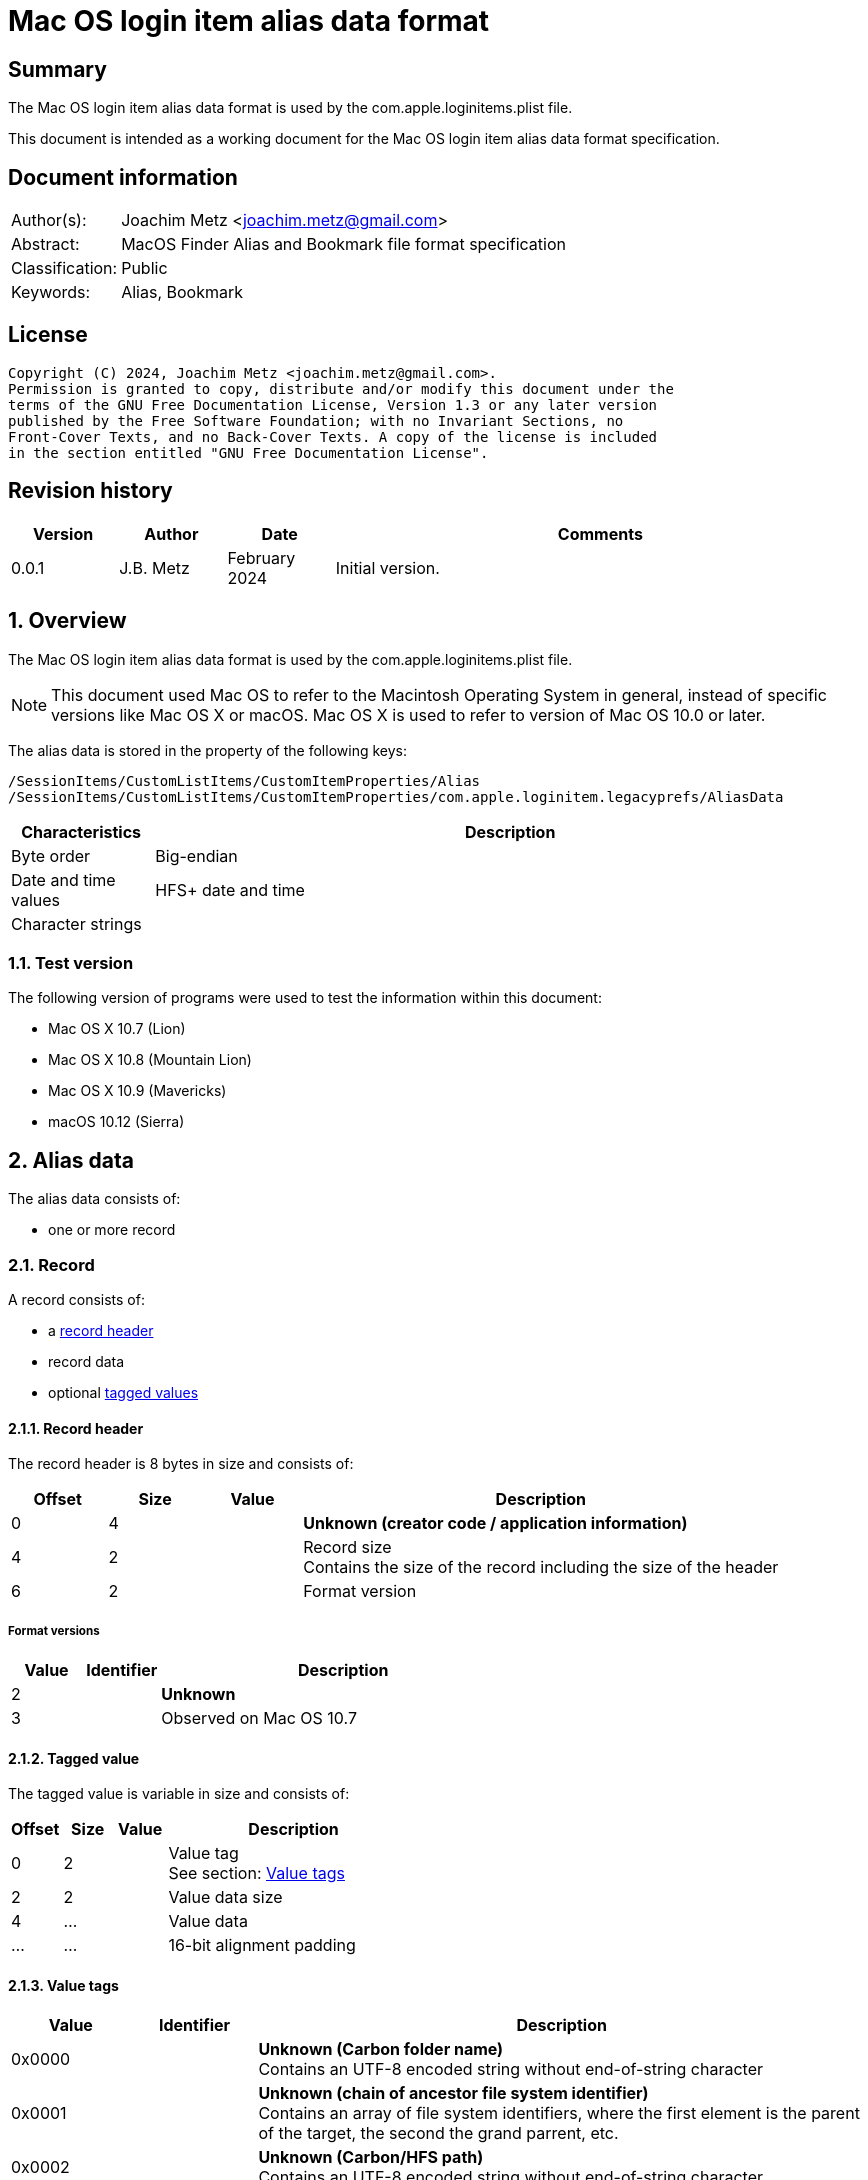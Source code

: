 = Mac OS login item alias data format

:toc:
:toclevels: 4

:numbered!:
[abstract]
== Summary

The Mac OS login item alias data format is used by the 
com.apple.loginitems.plist file.

This document is intended as a working document for the Mac OS login item
alias data format specification.

[preface]
== Document information

[cols="1,5"]
|===
| Author(s): | Joachim Metz <joachim.metz@gmail.com>
| Abstract: | MacOS Finder Alias and Bookmark file format specification
| Classification: | Public
| Keywords: | Alias, Bookmark
|===

[preface]
== License

....
Copyright (C) 2024, Joachim Metz <joachim.metz@gmail.com>.
Permission is granted to copy, distribute and/or modify this document under the
terms of the GNU Free Documentation License, Version 1.3 or any later version
published by the Free Software Foundation; with no Invariant Sections, no
Front-Cover Texts, and no Back-Cover Texts. A copy of the license is included
in the section entitled "GNU Free Documentation License".
....

[preface]
== Revision history

[cols="1,1,1,5",options="header"]
|===
| Version | Author | Date | Comments
| 0.0.1 | J.B. Metz | February 2024 | Initial version.
|===

:numbered:
== Overview

The Mac OS login item alias data format is used by the 
com.apple.loginitems.plist file.

[NOTE]
This document used Mac OS to refer to the Macintosh Operating System in general,
instead of specific versions like Mac OS X or macOS. Mac OS X is used to refer
to version of Mac OS 10.0 or later.

The alias data is stored in the property of the following keys:

....
/SessionItems/CustomListItems/CustomItemProperties/Alias
/SessionItems/CustomListItems/CustomItemProperties/com.apple.loginitem.legacyprefs/AliasData
....

[cols="1,5",options="header"]
|===
| Characteristics | Description
| Byte order | Big-endian
| Date and time values | HFS+ date and time
| Character strings |
|===

=== Test version

The following version of programs were used to test the information within
this document:

* Mac OS X 10.7 (Lion)
* Mac OS X 10.8 (Mountain Lion)
* Mac OS X 10.9 (Mavericks)
* macOS 10.12 (Sierra)

== Alias data

The alias data consists of:

* one or more record

=== Record

A record consists of:

* a <<record_header,record header>>
* record data
* optional <<tagged_value,tagged values>>

==== [[record_header]]Record header

The record header is 8 bytes in size and consists of:

[cols="1,1,1,5",options="header"]
|===
| Offset | Size | Value | Description
| 0 | 4 | | [yellow-background]*Unknown (creator code / application information)*
| 4 | 2 | | Record size +
Contains the size of the record including the size of the header
| 6 | 2 | | Format version
|===

===== Format versions

[cols="1,1,5",options="header"]
|===
| Value | Identifier | Description
| 2 | | [yellow-background]*Unknown*
| 3 | | Observed on Mac OS 10.7
|===

==== [[tagged_value]]Tagged value

The tagged value is variable in size and consists of:

[cols="1,1,1,5",options="header"]
|===
| Offset | Size | Value | Description
| 0 | 2 | | Value tag +
See section: <<value_tags,Value tags>>
| 2 | 2 | | Value data size
| 4 | ... | | Value data
| ... | ... | | 16-bit alignment padding
|===

==== [[value_tags]]Value tags

[cols="1,1,5",options="header"]
|===
| Value | Identifier | Description
| 0x0000 | | [yellow-background]*Unknown (Carbon folder name)* +
Contains an UTF-8 encoded string without end-of-string character
| 0x0001 | | [yellow-background]*Unknown (chain of ancestor file system identifier)* +
Contains an array of file system identifiers, where the first element is the parent of the target, the second the grand parrent, etc.
| 0x0002 | | [yellow-background]*Unknown (Carbon/HFS path)* +
Contains an UTF-8 encoded string without end-of-string character
| 0x0003 | | [yellow-background]*Unknown (AppleShare zone (a string))*
| 0x0004 | | [yellow-background]*Unknown (AppleShare server name (a string))*
| 0x0005 | | [yellow-background]*Unknown (AppleShare username (a string))*
| 0x0006 | | [yellow-background]*Unknown (Driver name)* +
Contains an UTF-8 encoded string without end-of-string character
| | |
| 0x0009 | | [yellow-background]*Unknown (Network mount information)*
| 0x000a | | [yellow-background]*Unknown (Dial-up connection information)*
| | |
| 0x000e | | Target file name +
See section: <<utf16_string_tagged_value_data,UTF-16 string tagged value data>>
| 0x000f | | Volume name +
See section: <<utf16_string_tagged_value_data,UTF-16 string tagged value data>>
| 0x0010 | | [yellow-background]*Unknown (High resolution volume creation date (65536ths of a second since 1904-01-01 00:00:00 UTC))*
| 0x0011 | | [yellow-background]*Unknown (High resolution creation date (65536ths of a second since 1904-01-01 00:00:00 UTC))*
| 0x0012 | | (POSIX) target path +
The path is relative from the mount point +
Contains an UTF-8 encoded string without end-of-string character
| 0x0013 | | (POSIX) volume mount point +
Contains an UTF-8 encoded string without end-of-string character
| 0x0014 | | [yellow-background]*Unknown (Recursive alias of disk image (an alias record) )*
| 0x0015 | | [yellow-background]*Unknown (User home length prefix (two-byte integer, says how many directory levels to the user’s home folder))*
| | |
| 0xfffe | | [yellow-background]*Unknown (None)*
| 0xffff | | Terminator +
Indicates the end of the tagged values +
Contains a value data size of 0
|===

==== [[utf16_string_tagged_value_data]]UTF-16 string tagged value data

[cols="1,1,1,5",options="header"]
|===
| Offset | Size | Value | Description
| 0 | 2 | | Number of characters
| 2 | ... | | String data +
Contains an UTF-16 big-endian encoded string without end-of-string character
|===

=== Alias data version 2 record

The alias data version 2 record is variable in size and consists of:

[cols="1,1,1,5",options="header"]
|===
| Offset | Size | Value | Description
4+| _Record header_
| 0 | 4 | 0 | [yellow-background]*Unknown (creator code / application information)*
| 4 | 2 | | Record size +
Contains the size of the record including the size of the header
| 6 | 2 | 2 | Format version
4+| _Record data_
| 8 | 2 | | Alias type +
See section: <<alias_type,Alias types>>
| 10 | 28 | | Volume name string, where the first byte contains the size of the string
| 38 | 4 | | Volume creation date +
Contains a HFS+ date and time in seconds
| 42 | 2 | | File system type +
See section: <<file_system_type_v2,File system type - version 2>>
| 44 | 2 | | Disk type +
See section: <<disk_types,Disk types>>
| 46 | 4 | | File system identifier of the parent (directory) +
Contains -1 (0xffffffff) if not set.
| 50 | 64 | | Target name string, where the first byte contains the size of the string
| 114 | 4 | | File system identifier of the target +
Contains -1 (0xffffffff) if not set.
| 118 | 4 | | Target creation date +
Contains a HFS+ date and time in seconds
| 122 | 4 | | [yellow-background]*Unknown (target creator code)*
| 126 | 4 | | [yellow-background]*Unknown (target type code)*
| 130 | 2 | | [yellow-background]*Unknown (Number of directory levels from alias to root (or -1))*
| 132 | 2 | | [yellow-background]*Unknown (Number of directory levels from root to target (or -1))*
| 134 | 4 | | [yellow-background]*Unknown (volume attributes/flags)*
| 138 | 2 | | [yellow-background]*Unknown (volume file system type)*
| 140 | 10 | | [yellow-background]*Unknown*
|===

==== [[file_system_type_v2]]File system type - version 2

[cols="1,1,5",options="header"]
|===
| Value | Identifier | Description
| "H+" | | HFS+
| "HX" | | HFSX
|===

=== Alias data version 3 record

The alias data version 3 record is variable in size and consists of:

[cols="1,1,1,5",options="header"]
|===
| Offset | Size | Value | Description
4+| _Record header_
| 0 | 4 | 0 | [yellow-background]*Unknown (creator code / application information)*
| 4 | 2 | | Record size +
Contains the size of the record including the size of the header
| 6 | 2 | 3 | Format version
4+| _Record data_
| 8 | 2 | | Alias type +
See section: <<alias_type,Alias types>>
| 10 | 8 | | High resolution volume creation date +
Contains a HFS+ date and time in 65536ths of a second
| 18 | 4 | | File system type +
See section: <<file_system_type_v3,File system type - version 3>>
| 22 | 2 | | Disk type +
See section: <<disk_types,Disk types>>
| 24 | 4 | | File system identifier of the parent (directory)
| 28 | 4 | | File system identifier of the target
| 32 | 8 | | High resolution target creation date +
Contains a HFS+ date and time in 65536ths of a second
| 40 | 4 | | [yellow-background]*Unknown (volume attributes/flags)*
| 44 | 14 | | [yellow-background]*Unknown*
|===

==== [[file_system_type_v3]]File system type - version 3

[cols="1,1,5",options="header"]
|===
| Value | Identifier | Description
| "BDcu" | | UDF
| "BDIS" | | FAT32
| "BDxF" | | exFAT
| "H+\x00\x00" | HFS+
| "HX\x00\x00" | HFSX
| "KG\x00\x00" | FTP
| "NTcu" | | NTFS
|===

=== [[alias_types]]Alias types

[cols="1,1,5",options="header"]
|===
| Value | Identifier | Description
| 0 | | File
| 1 | | Directory (or folder)
|===

=== [[disk_types]]Disk types

[cols="1,1,5",options="header"]
|===
| Value | Identifier | Description
| 0 | | Fixed disk
| 1 | | Network drive
| 2 | | 400Kb floppy disk
| 3 | | 800Kb floppy disk
| 4 | | 1.44MB floppy disk
| 5 | | [yellow-background]*Unknown (removable / ejectable drive)*
|===

=== [[volume_flags]]Volume flage

[cols="1,1,5",options="header"]
|===
| Value | Identifier | Description
| 0x0002 | | Is removable (ejectable)
| | |
| 0x0020 | | Is boot volume
| | |
| 0x0080 | | Is auto-mounted
| | |
| 0x0100 | | Has persistent file system identifiers
|===

:numbered!:
[appendix]
== References

[cols="1,5",options="header"]
|===
| Title: | Mac Alias Format
| URL: | https://mac-alias.readthedocs.io/en/latest/alias_fmt.html
|===

[appendix]
== GNU Free Documentation License

Version 1.3, 3 November 2008
Copyright © 2000, 2001, 2002, 2007, 2008 Free Software Foundation, Inc.
<http://fsf.org/>

Everyone is permitted to copy and distribute verbatim copies of this license
document, but changing it is not allowed.

=== 0. PREAMBLE

The purpose of this License is to make a manual, textbook, or other functional
and useful document "free" in the sense of freedom: to assure everyone the
effective freedom to copy and redistribute it, with or without modifying it,
either commercially or noncommercially. Secondarily, this License preserves for
the author and publisher a way to get credit for their work, while not being
considered responsible for modifications made by others.

This License is a kind of "copyleft", which means that derivative works of the
document must themselves be free in the same sense. It complements the GNU
General Public License, which is a copyleft license designed for free software.

We have designed this License in order to use it for manuals for free software,
because free software needs free documentation: a free program should come with
manuals providing the same freedoms that the software does. But this License is
not limited to software manuals; it can be used for any textual work,
regardless of subject matter or whether it is published as a printed book. We
recommend this License principally for works whose purpose is instruction or
reference.

=== 1. APPLICABILITY AND DEFINITIONS

This License applies to any manual or other work, in any medium, that contains
a notice placed by the copyright holder saying it can be distributed under the
terms of this License. Such a notice grants a world-wide, royalty-free license,
unlimited in duration, to use that work under the conditions stated herein. The
"Document", below, refers to any such manual or work. Any member of the public
is a licensee, and is addressed as "you". You accept the license if you copy,
modify or distribute the work in a way requiring permission under copyright law.

A "Modified Version" of the Document means any work containing the Document or
a portion of it, either copied verbatim, or with modifications and/or
translated into another language.

A "Secondary Section" is a named appendix or a front-matter section of the
Document that deals exclusively with the relationship of the publishers or
authors of the Document to the Document's overall subject (or to related
matters) and contains nothing that could fall directly within that overall
subject. (Thus, if the Document is in part a textbook of mathematics, a
Secondary Section may not explain any mathematics.) The relationship could be a
matter of historical connection with the subject or with related matters, or of
legal, commercial, philosophical, ethical or political position regarding them.

The "Invariant Sections" are certain Secondary Sections whose titles are
designated, as being those of Invariant Sections, in the notice that says that
the Document is released under this License. If a section does not fit the
above definition of Secondary then it is not allowed to be designated as
Invariant. The Document may contain zero Invariant Sections. If the Document
does not identify any Invariant Sections then there are none.

The "Cover Texts" are certain short passages of text that are listed, as
Front-Cover Texts or Back-Cover Texts, in the notice that says that the
Document is released under this License. A Front-Cover Text may be at most 5
words, and a Back-Cover Text may be at most 25 words.

A "Transparent" copy of the Document means a machine-readable copy, represented
in a format whose specification is available to the general public, that is
suitable for revising the document straightforwardly with generic text editors
or (for images composed of pixels) generic paint programs or (for drawings)
some widely available drawing editor, and that is suitable for input to text
formatters or for automatic translation to a variety of formats suitable for
input to text formatters. A copy made in an otherwise Transparent file format
whose markup, or absence of markup, has been arranged to thwart or discourage
subsequent modification by readers is not Transparent. An image format is not
Transparent if used for any substantial amount of text. A copy that is not
"Transparent" is called "Opaque".

Examples of suitable formats for Transparent copies include plain ASCII without
markup, Texinfo input format, LaTeX input format, SGML or XML using a publicly
available DTD, and standard-conforming simple HTML, PostScript or PDF designed
for human modification. Examples of transparent image formats include PNG, XCF
and JPG. Opaque formats include proprietary formats that can be read and edited
only by proprietary word processors, SGML or XML for which the DTD and/or
processing tools are not generally available, and the machine-generated HTML,
PostScript or PDF produced by some word processors for output purposes only.

The "Title Page" means, for a printed book, the title page itself, plus such
following pages as are needed to hold, legibly, the material this License
requires to appear in the title page. For works in formats which do not have
any title page as such, "Title Page" means the text near the most prominent
appearance of the work's title, preceding the beginning of the body of the text.

The "publisher" means any person or entity that distributes copies of the
Document to the public.

A section "Entitled XYZ" means a named subunit of the Document whose title
either is precisely XYZ or contains XYZ in parentheses following text that
translates XYZ in another language. (Here XYZ stands for a specific section
name mentioned below, such as "Acknowledgements", "Dedications",
"Endorsements", or "History".) To "Preserve the Title" of such a section when
you modify the Document means that it remains a section "Entitled XYZ"
according to this definition.

The Document may include Warranty Disclaimers next to the notice which states
that this License applies to the Document. These Warranty Disclaimers are
considered to be included by reference in this License, but only as regards
disclaiming warranties: any other implication that these Warranty Disclaimers
may have is void and has no effect on the meaning of this License.

=== 2. VERBATIM COPYING

You may copy and distribute the Document in any medium, either commercially or
noncommercially, provided that this License, the copyright notices, and the
license notice saying this License applies to the Document are reproduced in
all copies, and that you add no other conditions whatsoever to those of this
License. You may not use technical measures to obstruct or control the reading
or further copying of the copies you make or distribute. However, you may
accept compensation in exchange for copies. If you distribute a large enough
number of copies you must also follow the conditions in section 3.

You may also lend copies, under the same conditions stated above, and you may
publicly display copies.

=== 3. COPYING IN QUANTITY

If you publish printed copies (or copies in media that commonly have printed
covers) of the Document, numbering more than 100, and the Document's license
notice requires Cover Texts, you must enclose the copies in covers that carry,
clearly and legibly, all these Cover Texts: Front-Cover Texts on the front
cover, and Back-Cover Texts on the back cover. Both covers must also clearly
and legibly identify you as the publisher of these copies. The front cover must
present the full title with all words of the title equally prominent and
visible. You may add other material on the covers in addition. Copying with
changes limited to the covers, as long as they preserve the title of the
Document and satisfy these conditions, can be treated as verbatim copying in
other respects.

If the required texts for either cover are too voluminous to fit legibly, you
should put the first ones listed (as many as fit reasonably) on the actual
cover, and continue the rest onto adjacent pages.

If you publish or distribute Opaque copies of the Document numbering more than
100, you must either include a machine-readable Transparent copy along with
each Opaque copy, or state in or with each Opaque copy a computer-network
location from which the general network-using public has access to download
using public-standard network protocols a complete Transparent copy of the
Document, free of added material. If you use the latter option, you must take
reasonably prudent steps, when you begin distribution of Opaque copies in
quantity, to ensure that this Transparent copy will remain thus accessible at
the stated location until at least one year after the last time you distribute
an Opaque copy (directly or through your agents or retailers) of that edition
to the public.

It is requested, but not required, that you contact the authors of the Document
well before redistributing any large number of copies, to give them a chance to
provide you with an updated version of the Document.

=== 4. MODIFICATIONS

You may copy and distribute a Modified Version of the Document under the
conditions of sections 2 and 3 above, provided that you release the Modified
Version under precisely this License, with the Modified Version filling the
role of the Document, thus licensing distribution and modification of the
Modified Version to whoever possesses a copy of it. In addition, you must do
these things in the Modified Version:

A. Use in the Title Page (and on the covers, if any) a title distinct from that
of the Document, and from those of previous versions (which should, if there
were any, be listed in the History section of the Document). You may use the
same title as a previous version if the original publisher of that version
gives permission.

B. List on the Title Page, as authors, one or more persons or entities
responsible for authorship of the modifications in the Modified Version,
together with at least five of the principal authors of the Document (all of
its principal authors, if it has fewer than five), unless they release you from
this requirement.

C. State on the Title page the name of the publisher of the Modified Version,
as the publisher.

D. Preserve all the copyright notices of the Document.

E. Add an appropriate copyright notice for your modifications adjacent to the
other copyright notices.

F. Include, immediately after the copyright notices, a license notice giving
the public permission to use the Modified Version under the terms of this
License, in the form shown in the Addendum below.

G. Preserve in that license notice the full lists of Invariant Sections and
required Cover Texts given in the Document's license notice.

H. Include an unaltered copy of this License.

I. Preserve the section Entitled "History", Preserve its Title, and add to it
an item stating at least the title, year, new authors, and publisher of the
Modified Version as given on the Title Page. If there is no section Entitled
"History" in the Document, create one stating the title, year, authors, and
publisher of the Document as given on its Title Page, then add an item
describing the Modified Version as stated in the previous sentence.

J. Preserve the network location, if any, given in the Document for public
access to a Transparent copy of the Document, and likewise the network
locations given in the Document for previous versions it was based on. These
may be placed in the "History" section. You may omit a network location for a
work that was published at least four years before the Document itself, or if
the original publisher of the version it refers to gives permission.

K. For any section Entitled "Acknowledgements" or "Dedications", Preserve the
Title of the section, and preserve in the section all the substance and tone of
each of the contributor acknowledgements and/or dedications given therein.

L. Preserve all the Invariant Sections of the Document, unaltered in their text
and in their titles. Section numbers or the equivalent are not considered part
of the section titles.

M. Delete any section Entitled "Endorsements". Such a section may not be
included in the Modified Version.

N. Do not retitle any existing section to be Entitled "Endorsements" or to
conflict in title with any Invariant Section.

O. Preserve any Warranty Disclaimers.

If the Modified Version includes new front-matter sections or appendices that
qualify as Secondary Sections and contain no material copied from the Document,
you may at your option designate some or all of these sections as invariant. To
do this, add their titles to the list of Invariant Sections in the Modified
Version's license notice. These titles must be distinct from any other section
titles.

You may add a section Entitled "Endorsements", provided it contains nothing but
endorsements of your Modified Version by various parties—for example,
statements of peer review or that the text has been approved by an organization
as the authoritative definition of a standard.

You may add a passage of up to five words as a Front-Cover Text, and a passage
of up to 25 words as a Back-Cover Text, to the end of the list of Cover Texts
in the Modified Version. Only one passage of Front-Cover Text and one of
Back-Cover Text may be added by (or through arrangements made by) any one
entity. If the Document already includes a cover text for the same cover,
previously added by you or by arrangement made by the same entity you are
acting on behalf of, you may not add another; but you may replace the old one,
on explicit permission from the previous publisher that added the old one.

The author(s) and publisher(s) of the Document do not by this License give
permission to use their names for publicity for or to assert or imply
endorsement of any Modified Version.

=== 5. COMBINING DOCUMENTS

You may combine the Document with other documents released under this License,
under the terms defined in section 4 above for modified versions, provided that
you include in the combination all of the Invariant Sections of all of the
original documents, unmodified, and list them all as Invariant Sections of your
combined work in its license notice, and that you preserve all their Warranty
Disclaimers.

The combined work need only contain one copy of this License, and multiple
identical Invariant Sections may be replaced with a single copy. If there are
multiple Invariant Sections with the same name but different contents, make the
title of each such section unique by adding at the end of it, in parentheses,
the name of the original author or publisher of that section if known, or else
a unique number. Make the same adjustment to the section titles in the list of
Invariant Sections in the license notice of the combined work.

In the combination, you must combine any sections Entitled "History" in the
various original documents, forming one section Entitled "History"; likewise
combine any sections Entitled "Acknowledgements", and any sections Entitled
"Dedications". You must delete all sections Entitled "Endorsements".

=== 6. COLLECTIONS OF DOCUMENTS

You may make a collection consisting of the Document and other documents
released under this License, and replace the individual copies of this License
in the various documents with a single copy that is included in the collection,
provided that you follow the rules of this License for verbatim copying of each
of the documents in all other respects.

You may extract a single document from such a collection, and distribute it
individually under this License, provided you insert a copy of this License
into the extracted document, and follow this License in all other respects
regarding verbatim copying of that document.

=== 7. AGGREGATION WITH INDEPENDENT WORKS

A compilation of the Document or its derivatives with other separate and
independent documents or works, in or on a volume of a storage or distribution
medium, is called an "aggregate" if the copyright resulting from the
compilation is not used to limit the legal rights of the compilation's users
beyond what the individual works permit. When the Document is included in an
aggregate, this License does not apply to the other works in the aggregate
which are not themselves derivative works of the Document.

If the Cover Text requirement of section 3 is applicable to these copies of the
Document, then if the Document is less than one half of the entire aggregate,
the Document's Cover Texts may be placed on covers that bracket the Document
within the aggregate, or the electronic equivalent of covers if the Document is
in electronic form. Otherwise they must appear on printed covers that bracket
the whole aggregate.

=== 8. TRANSLATION

Translation is considered a kind of modification, so you may distribute
translations of the Document under the terms of section 4. Replacing Invariant
Sections with translations requires special permission from their copyright
holders, but you may include translations of some or all Invariant Sections in
addition to the original versions of these Invariant Sections. You may include
a translation of this License, and all the license notices in the Document, and
any Warranty Disclaimers, provided that you also include the original English
version of this License and the original versions of those notices and
disclaimers. In case of a disagreement between the translation and the original
version of this License or a notice or disclaimer, the original version will
prevail.

If a section in the Document is Entitled "Acknowledgements", "Dedications", or
"History", the requirement (section 4) to Preserve its Title (section 1) will
typically require changing the actual title.

=== 9. TERMINATION

You may not copy, modify, sublicense, or distribute the Document except as
expressly provided under this License. Any attempt otherwise to copy, modify,
sublicense, or distribute it is void, and will automatically terminate your
rights under this License.

However, if you cease all violation of this License, then your license from a
particular copyright holder is reinstated (a) provisionally, unless and until
the copyright holder explicitly and finally terminates your license, and (b)
permanently, if the copyright holder fails to notify you of the violation by
some reasonable means prior to 60 days after the cessation.

Moreover, your license from a particular copyright holder is reinstated
permanently if the copyright holder notifies you of the violation by some
reasonable means, this is the first time you have received notice of violation
of this License (for any work) from that copyright holder, and you cure the
violation prior to 30 days after your receipt of the notice.

Termination of your rights under this section does not terminate the licenses
of parties who have received copies or rights from you under this License. If
your rights have been terminated and not permanently reinstated, receipt of a
copy of some or all of the same material does not give you any rights to use it.

=== 10. FUTURE REVISIONS OF THIS LICENSE

The Free Software Foundation may publish new, revised versions of the GNU Free
Documentation License from time to time. Such new versions will be similar in
spirit to the present version, but may differ in detail to address new problems
or concerns. See http://www.gnu.org/copyleft/.

Each version of the License is given a distinguishing version number. If the
Document specifies that a particular numbered version of this License "or any
later version" applies to it, you have the option of following the terms and
conditions either of that specified version or of any later version that has
been published (not as a draft) by the Free Software Foundation. If the
Document does not specify a version number of this License, you may choose any
version ever published (not as a draft) by the Free Software Foundation. If the
Document specifies that a proxy can decide which future versions of this
License can be used, that proxy's public statement of acceptance of a version
permanently authorizes you to choose that version for the Document.

=== 11. RELICENSING

"Massive Multiauthor Collaboration Site" (or "MMC Site") means any World Wide
Web server that publishes copyrightable works and also provides prominent
facilities for anybody to edit those works. A public wiki that anybody can edit
is an example of such a server. A "Massive Multiauthor Collaboration" (or
"MMC") contained in the site means any set of copyrightable works thus
published on the MMC site.

"CC-BY-SA" means the Creative Commons Attribution-Share Alike 3.0 license
published by Creative Commons Corporation, a not-for-profit corporation with a
principal place of business in San Francisco, California, as well as future
copyleft versions of that license published by that same organization.

"Incorporate" means to publish or republish a Document, in whole or in part, as
part of another Document.

An MMC is "eligible for relicensing" if it is licensed under this License, and
if all works that were first published under this License somewhere other than
this MMC, and subsequently incorporated in whole or in part into the MMC, (1)
had no cover texts or invariant sections, and (2) were thus incorporated prior
to November 1, 2008.

The operator of an MMC Site may republish an MMC contained in the site under
CC-BY-SA on the same site at any time before August 1, 2009, provided the MMC
is eligible for relicensing.

